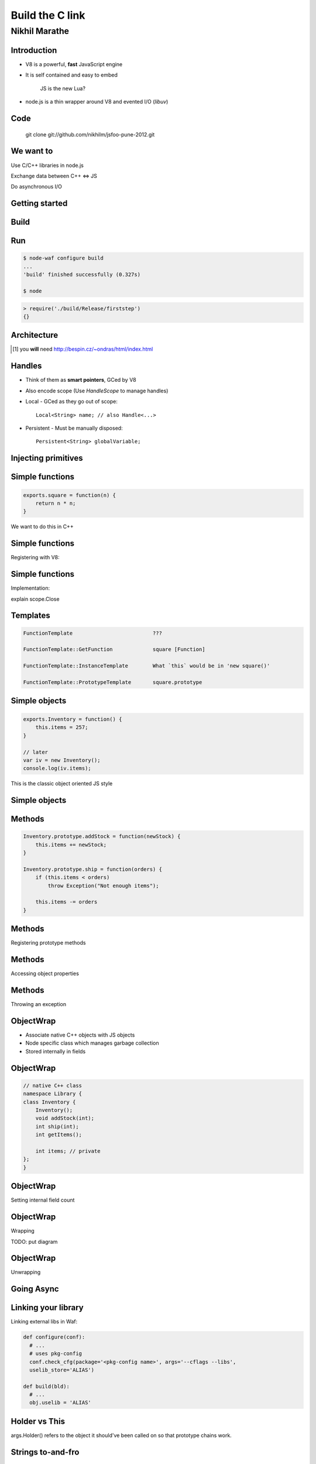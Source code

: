 Build the C link
================================
.. class:: subtitle

    Nikhil Marathe

.. raw:: pdf

    PageBreak cutePage

Introduction
------------

* V8 is a powerful, **fast** JavaScript engine
* It is self contained and easy to embed

      JS is the new Lua?

* node.js is a thin wrapper around V8 and evented I/O (*libuv*)

Code
----

\
\
\

    git clone git://github.com/nikhilm/jsfoo-pune-2012.git

We want to
------------

.. role:: large

\

\

\

\

\

\


:large:`Use C/C++ libraries in node.js`
\

\

\

:large:`Exchange data between C++ ⇔ JS`
\

\

\

:large:`Do asynchronous I/O`

Getting started
---------------

.. code-block:: cpp
    :include: firststep/firststep.cc

Build
-----

.. code-block:: python
    :include: firststep/wscript

Run
---

.. code-block:: bash

    $ node-waf configure build
    ...
    'build' finished successfully (0.327s)

    $ node

.. code-block:: js

    > require('./build/Release/firststep')
    {}

Architecture
------------

.. image:: images/architecture.png
    :width: 12cm

.. [#] you **will** need http://bespin.cz/~ondras/html/index.html

Handles
-----------

* Think of them as **smart pointers**, GCed by V8
* Also encode scope (Use `HandleScope` to manage handles)
* Local - GCed as they go out of scope::

    Local<String> name; // also Handle<...>

* Persistent - Must be manually disposed::

    Persistent<String> globalVariable;

Injecting primitives
--------------------

.. code-block:: cpp
    :include: primitives/primitives.cc


Simple functions
----------------

\
\
\
\
.. code-block:: js

    exports.square = function(n) {
        return n * n;
    }

\
We want to do this in C++

Simple functions
----------------

Registering with V8:

.. code-block:: cpp
    :include: simplefunctions/main.cc
    :start-at: Handle<Value>
    :end-before: {

.. code-block:: cpp
    :include: simplefunctions/main.cc
    :start-at: static void
    :end-before: NODE_MODULE

Simple functions
----------------

Implementation:

.. code-block:: cpp
    :include: simplefunctions/main.cc
    :start-at: Handle
    :end-at: }

explain scope.Close

Templates
---------

.. code-block:: JS

    FunctionTemplate                          ???

    FunctionTemplate::GetFunction             square [Function]

    FunctionTemplate::InstanceTemplate        What `this` would be in 'new square()'

    FunctionTemplate::PrototypeTemplate       square.prototype

Simple objects
--------------

\
\
\

.. code-block:: js

    exports.Inventory = function() {
        this.items = 257;
    }

    // later
    var iv = new Inventory();
    console.log(iv.items);

This is the classic object oriented JS style

Simple objects
--------------

.. code-block:: cpp
    :include: simpleobject/main.cc
    :start-at: static void Init
    :end-before: NODE_MODULE

.. code-block:: cpp
    :include: simpleobject/main.cc
    :start-at: Handle<Value>
    :end-at: }

Methods
-------

.. code-block:: js

    Inventory.prototype.addStock = function(newStock) {
        this.items += newStock;
    }

    Inventory.prototype.ship = function(orders) {
        if (this.items < orders)
            throw Exception("Not enough items");

        this.items -= orders
    }

Methods
-------

Registering prototype methods

.. code-block:: cpp
    :include: methods/main.cc
    :start-at: // operating
    :end-at: GetFunction());

Methods
-------

Accessing object properties

.. code-block:: cpp
    :include: methods/main.cc
    :start-at: Handle<Value> AddStock
    :end-at: }

Methods
-------

Throwing an exception

.. code-block:: cpp
    :include: methods/main.cc
    :start-at: Handle<Value> Ship
    :end-at: }

ObjectWrap
----------

* Associate native C++ objects with JS objects
* Node specific class which manages garbage collection
* Stored internally in fields

\
\

.. image:: images/internal.png
    :width: 12cm

ObjectWrap
----------

.. code-block:: cpp

    // native C++ class
    namespace Library {
    class Inventory {
        Inventory();
        void addStock(int);
        int ship(int);
        int getItems();

        int items; // private
    };
    }

ObjectWrap
----------

Setting internal field count

.. code-block:: cpp
    :include: objectwrap/main.cc
    :start-at: Handle<ObjectTemplate>
    :end-at: Count(1);

ObjectWrap
----------

Wrapping

.. code-block:: cpp
    :include: objectwrap/main.cc
    :start-at: namespace binding
    :end-at: }

TODO: put diagram

ObjectWrap
----------

Unwrapping

.. code-block:: cpp
    :include: objectwrap/main.cc
    :start-at: static Handle<Value> Ship
    :end-at: }

Going Async
-----------

Linking your library
--------------------

Linking external libs in Waf:

.. code-block:: python

    def configure(conf):
      # ...
      # uses pkg-config
      conf.check_cfg(package='<pkg-config name>', args='--cflags --libs',
      uselib_store='ALIAS')

    def build(bld):
      # ...
      obj.uselib = 'ALIAS'

Holder vs This
--------------

args.Holder() refers to the object it should've been called on
so that prototype chains work.

Strings to-and-fro
------------------

v8::String -> C string

.. code-block:: cpp
    :include: strings/main.cc
    :start-after: v8;
    :end-before: Handle<Value> Read

Strings to-and-fro
------------------

C string -> v8::String

.. code-block:: cpp
    :include: strings/main.cc
    :start-at: Handle<Value> Read
    :end-at: }

Things I haven't covered
------------------------

* Accessors
    * Per property accessors
    * Indexed accessors ( `object[5]` )
    * Named property accessors ( `object.property` )
* Function Signatures and HasInstance for type safety
* Emitting events using new JS only EventEmitter
* Details of libuv
* Using V8 on its own

You might want to look at
-------------------------

* https://github.com/weaver/uuidjs
* https://github.com/nikhilm/node-taglib
* https://github.com/pietern/hiredis-node

End notes
-----------

Contact:

* `@nikhilcutshort <https://twitter.com/nikhilcutshort>`_
* nsm.nikhil@gmail.com

\
\
\
`Cover image <http://www.flickr.com/photos/32045022@N05/3006326562/>`_ by `Munjal Savla <http://www.flickr.com/people/32045022@N05/>`_ (*by-nc-sa*)

Extra material below
---------------------

Calling JS functions
--------------------

.. code-block:: js
    :include: calljs/test.js

Calling JS functions
--------------------

.. code-block:: cpp
    :include: calljs/main.cc
    :start-at: Handle<Value>
    :end-before: extern


Strings to-and-fro
------------------

v8::String -> C string

.. code-block:: cpp
    :include: strings/main.cc
    :start-after: v8;
    :end-before: Handle<Value> Read

Strings to-and-fro
------------------

C string -> v8::String

.. code-block:: cpp
    :include: strings/main.cc
    :start-at: Handle<Value> Read
    :end-at: }

